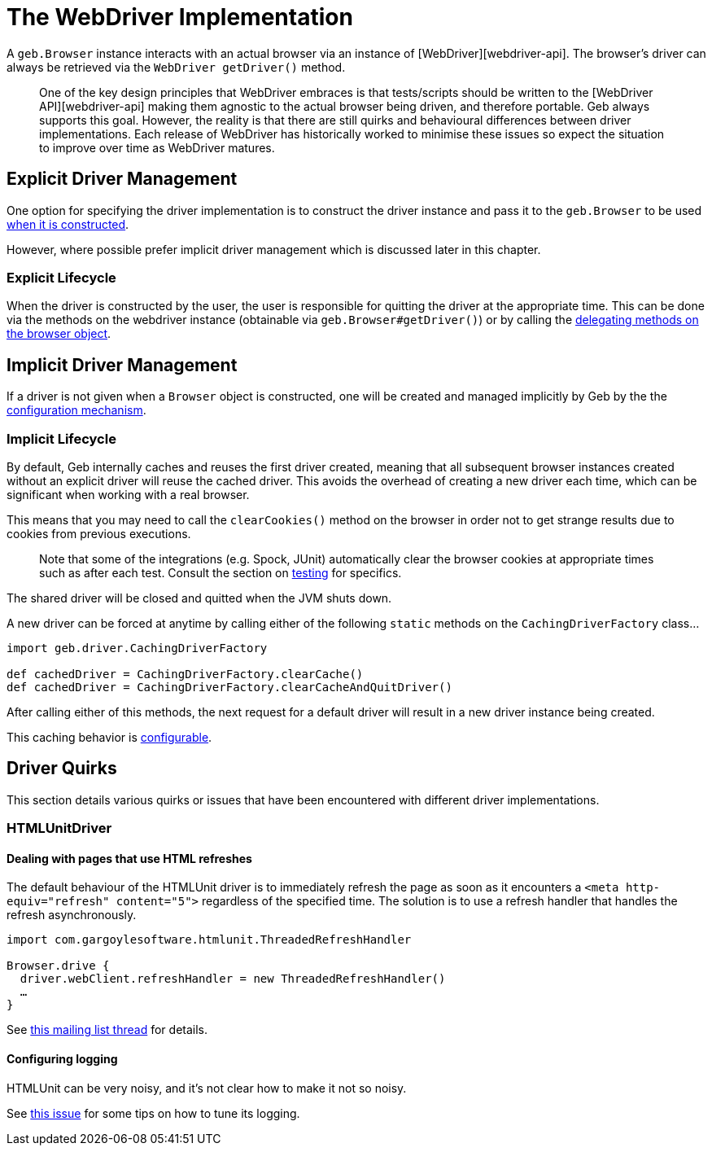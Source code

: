 = The WebDriver Implementation

A `geb.Browser` instance interacts with an actual browser via an instance of [WebDriver][webdriver-api]. The browser's driver can always be retrieved via the `WebDriver getDriver()` method.

____

One of the key design principles that WebDriver embraces is that tests/scripts should be written to the [WebDriver API][webdriver-api] making them agnostic to the actual browser being driven, and therefore portable. Geb always supports this goal. However, the reality is that there are still quirks and behavioural differences between driver implementations. Each release of WebDriver has historically worked to minimise these issues so expect the situation to improve over time as WebDriver matures.

____

== Explicit Driver Management

One option for specifying the driver implementation is to construct the driver instance and pass it to the `geb.Browser` to be used link:browser.html[when it is constructed].

However, where possible prefer implicit driver management which is discussed later in this chapter.

=== Explicit Lifecycle

When the driver is constructed by the user, the user is responsible for quitting the driver at the appropriate time. This can be done via the methods on the webdriver instance (obtainable via `geb.Browser#getDriver()`) or by calling the link:browser.html#quitting_the_browser[delegating methods on the browser object].

== Implicit Driver Management

If a driver is not given when a `Browser` object is constructed, one will be created and managed implicitly by Geb by the the link:configuration.html#driver_implementation[configuration mechanism].

=== Implicit Lifecycle

By default, Geb internally caches and reuses the first driver created, meaning that all subsequent browser instances created without an explicit driver will reuse the cached driver. This avoids the overhead of creating a new driver each time, which can be significant when working with a real browser.

This means that you may need to call the `clearCookies()` method on the browser in order not to get strange results due to cookies from previous executions.

____

Note that some of the integrations (e.g. Spock, JUnit) automatically clear the browser cookies at appropriate times such as after each test. Consult the section on link:testing.html#cookie_management[testing] for specifics.

____

The shared driver will be closed and quitted when the JVM shuts down.

A new driver can be forced at anytime by calling either of the following `static` methods on the `CachingDriverFactory` class…

----
import geb.driver.CachingDriverFactory

def cachedDriver = CachingDriverFactory.clearCache()
def cachedDriver = CachingDriverFactory.clearCacheAndQuitDriver()
----

After calling either of this methods, the next request for a default driver will result in a new driver instance being created.

This caching behavior is link:configuration.html#driver_caching[configurable]. 

== Driver Quirks

This section details various quirks or issues that have been encountered with different driver implementations.

=== HTMLUnitDriver

==== Dealing with pages that use HTML refreshes

The default behaviour of the HTMLUnit driver is to immediately refresh the page as soon as it encounters a `&lt;meta http-equiv=&quot;refresh&quot; content=&quot;5&quot;&gt;` regardless of the specified time. The solution is to use a refresh handler that handles the refresh asynchronously.

----
import com.gargoylesoftware.htmlunit.ThreadedRefreshHandler

Browser.drive {
  driver.webClient.refreshHandler = new ThreadedRefreshHandler()
  …
}
----

See http://markmail.org/thread/bu3g56oxz2uqzq43[this mailing list thread] for details.

==== Configuring logging

HTMLUnit can be very noisy, and it's not clear how to make it not so noisy.

See http://jira.codehaus.org/browse/GEB-98[this issue] for some tips on how to tune its logging.